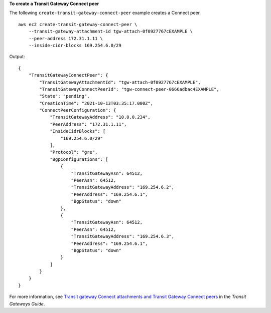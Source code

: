 **To create a Transit Gateway Connect peer**

The following ``create-transit-gateway-connect-peer`` example creates a Connect peer. ::

    aws ec2 create-transit-gateway-connect-peer \
        --transit-gateway-attachment-id tgw-attach-0f0927767cEXAMPLE \
        --peer-address 172.31.1.11 \
        --inside-cidr-blocks 169.254.6.0/29

Output::

    {
        "TransitGatewayConnectPeer": {
            "TransitGatewayAttachmentId": "tgw-attach-0f0927767cEXAMPLE",
            "TransitGatewayConnectPeerId": "tgw-connect-peer-0666adbac4EXAMPLE",
            "State": "pending",
            "CreationTime": "2021-10-13T03:35:17.000Z",
            "ConnectPeerConfiguration": {
                "TransitGatewayAddress": "10.0.0.234",
                "PeerAddress": "172.31.1.11",
                "InsideCidrBlocks": [
                    "169.254.6.0/29"
                ],
                "Protocol": "gre",
                "BgpConfigurations": [
                    {
                        "TransitGatewayAsn": 64512,
                        "PeerAsn": 64512,
                        "TransitGatewayAddress": "169.254.6.2",
                        "PeerAddress": "169.254.6.1",
                        "BgpStatus": "down"
                    },
                    {
                        "TransitGatewayAsn": 64512,
                        "PeerAsn": 64512,
                        "TransitGatewayAddress": "169.254.6.3",
                        "PeerAddress": "169.254.6.1",
                        "BgpStatus": "down"
                    }
                ]
            }
        }
    }

For more information, see `Transit gateway Connect attachments and Transit Gateway Connect peers <https://docs.aws.amazon.com/vpc/latest/tgw/tgw-connect.html>`__ in the *Transit Gateways Guide*.